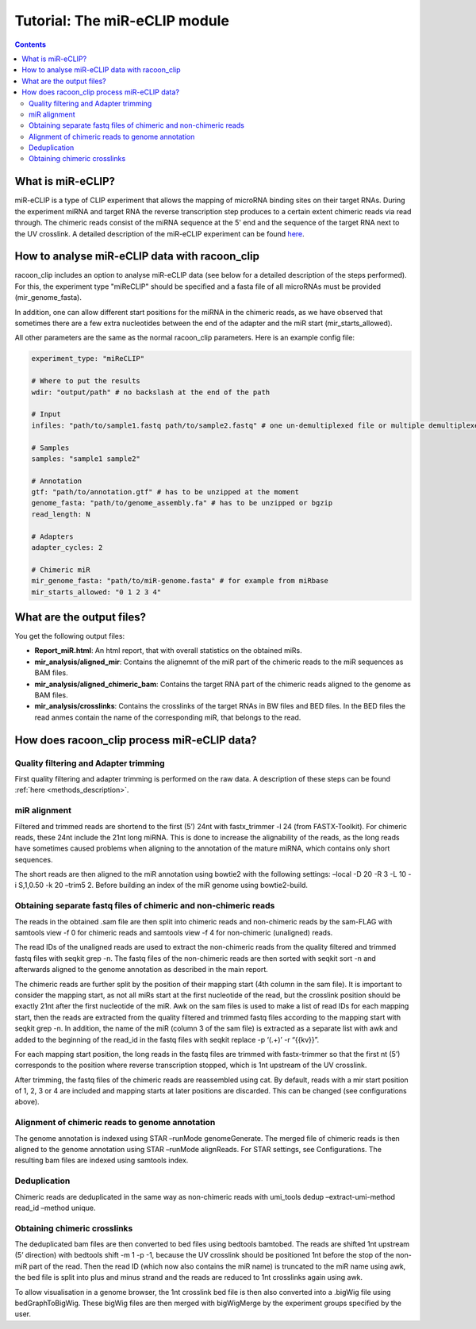 Tutorial: The miR-eCLIP module
================================

.. contents:: 
    :depth: 2


What is miR-eCLIP?
---------------------------

miR-eCLIP is a type of CLIP experiment that allows the mapping of microRNA binding sites on their target RNAs. 
During the experiment miRNA and target RNA  the reverse transcription step produces to a certain extent chimeric reads via read through. 
The chimeric reads consist of the miRNA sequence at the 5' end and the sequence of the target RNA next to the UV crosslink. 
A detailed description of the miR-eCLIP experiment can be found `here <https://doi.org/10.1101/2022.02.13.480296>`_. 

.. figure:: ../mir-eCLIP.png
   :width: 300


How to analyse miR-eCLIP data with racoon_clip
-----------------------------

racoon_clip includes an option to analyse miR-eCLIP data (see below for a detailed description of the steps performed). For this, the experiment type "miReCLIP" should be specified and a fasta file of all microRNAs must be provided (mir_genome_fasta).

In addition, one can allow different start positions for the miRNA in the chimeric reads, as we have observed that sometimes there are a few extra nucleotides between the end of the adapter and the miR start (mir_starts_allowed). 

All other parameters are the same as the normal racoon_clip parameters. 
Here is an example config file:

.. code:: python

    experiment_type: "miReCLIP"    
    
    # Where to put the results
    wdir: "output/path" # no backslash at the end of the path

    # Input
    infiles: "path/to/sample1.fastq path/to/sample2.fastq" # one un-demultiplexed file or multiple demultiplexed files

    # Samples
    samples: "sample1 sample2"

    # Annotation
    gtf: "path/to/annotation.gtf" # has to be unzipped at the moment
    genome_fasta: "path/to/genome_assembly.fa" # has to be unzipped or bgzip
    read_length: N 

    # Adapters
    adapter_cycles: 2
    
    # Chimeric miR
    mir_genome_fasta: "path/to/miR-genome.fasta" # for example from miRbase
    mir_starts_allowed: "0 1 2 3 4"


What are the output files?
---------------------------

You get the following output files:

- **Report_miR.html**: An html report, that with overall statistics on the obtained miRs.
- **mir_analysis/aligned_mir**: Contains the alignemnt of the miR part of the chimeric reads to the miR sequences as BAM files.
- **mir_analysis/aligned_chimeric_bam**: Contains the target RNA part of the chimeric reads aligned to the genome as BAM files.
- **mir_analysis/crosslinks**: Contains the crosslinks of the target RNAs in BW files and BED files. In the BED files the read anmes contain the name of the corresponding miR, that belongs to the read.


How does racoon_clip process miR-eCLIP data?
------------------------------------------

.. figure:: ../mir-eCLIP_racoon_schema.png
   :width: 300

Quality filtering and Adapter trimming
^^^^^^^^^^^^^^^^^^^^^^^^^^^^^^^^^^^

First quality filtering and adapter trimming is performed on the raw data. A description of these steps can be found :ref:`here <methods_description>`. 

miR alignment
^^^^^^^^^^^^^^^^^^^^^^^^^^^^^^^^^^^
Filtered and trimmed reads are shortend to the first (5’) 24nt with fastx_trimmer -l 24 (from FASTX-Toolkit). For chimeric reads, these 24nt include the 21nt long miRNA. This is done to increase the alignability of the reads, as the long reads have sometimes caused problems when aligning to the annotation of the mature miRNA, which contains only short sequences.

The short reads are then aligned to the miR annotation using bowtie2 with the following settings: –local -D 20 -R 3 -L 10 -i S,1,0.50 -k 20 –trim5 2. Before building an index of the miR genome using bowtie2-build.

Obtaining separate fastq files of chimeric and non-chimeric reads
^^^^^^^^^^^^^^^^^^^^^^^^^^^^^^^^^^^
The reads in the obtained .sam file are then split into chimeric reads and non-chimeric reads by the sam-FLAG with samtools view -f 0 for chimeric reads and samtools view -f 4 for non-chimeric (unaligned) reads.

The read IDs of the unaligned reads are used to extract the non-chimeric reads from the quality filtered and trimmed fastq files with seqkit grep -n. The fastq files of the non-chimeric reads are then sorted with seqkit sort -n and afterwards aligned to the genome annotation as described in the main report.

The chimeric reads are further split by the position of their mapping start (4th column in the sam file). It is important to consider the mapping start, as not all miRs start at the first nucleotide of the read, but the crosslink position should be exactly 21nt after the first nucleotide of the miR. Awk on the sam files is used to make a list of read IDs for each mapping start, then the reads are extracted from the quality filtered and trimmed fastq files according to the mapping start with seqkit grep -n. In addition, the name of the miR (column 3 of the sam file) is extracted as a separate list with awk and added to the beginning of the read_id in the fastq files with seqkit replace -p ‘(.+)’ -r “{{kv}}”.

For each mapping start position, the long reads in the fastq files are trimmed with fastx-trimmer so that the first nt (5’) corresponds to the position where reverse transcription stopped, which is 1nt upstream of the UV crosslink.

After trimming, the fastq files of the chimeric reads are reassembled using cat. By default, reads with a mir start position of 1, 2, 3 or 4 are included and mapping starts at later positions are discarded. This can be changed (see configurations above).

Alignment of chimeric reads to genome annotation
^^^^^^^^^^^^^^^^^^^^^^^^^^^^^^^^^^^
The genome annotation is indexed using STAR –runMode genomeGenerate. The merged file of chimeric reads is then aligned to the genome annotation using STAR –runMode alignReads. For STAR settings, see Configurations. The resulting bam files are indexed using samtools index.

Deduplication
^^^^^^^^^^^^^^^^^^^^^^^^^^^^^^^^^^^
Chimeric reads are deduplicated in the same way as non-chimeric reads with umi_tools dedup –extract-umi-method read_id –method unique.

Obtaining chimeric crosslinks
^^^^^^^^^^^^^^^^^^^^^^^^^^^^^^^^^^^
The deduplicated bam files are then converted to bed files using bedtools bamtobed. The reads are shifted 1nt upstream (5’ direction) with bedtools shift -m 1 -p -1, because the UV crosslink should be positioned 1nt before the stop of the non-miR part of the read. Then the read ID (which now also contains the miR name) is truncated to the miR name using awk, the bed file is split into plus and minus strand and the reads are reduced to 1nt crosslinks again using awk.

To allow visualisation in a genome browser, the 1nt crosslink bed file is then also converted into a .bigWig file using bedGraphToBigWig. These bigWig files are then merged with bigWigMerge by the experiment groups specified by the user.





